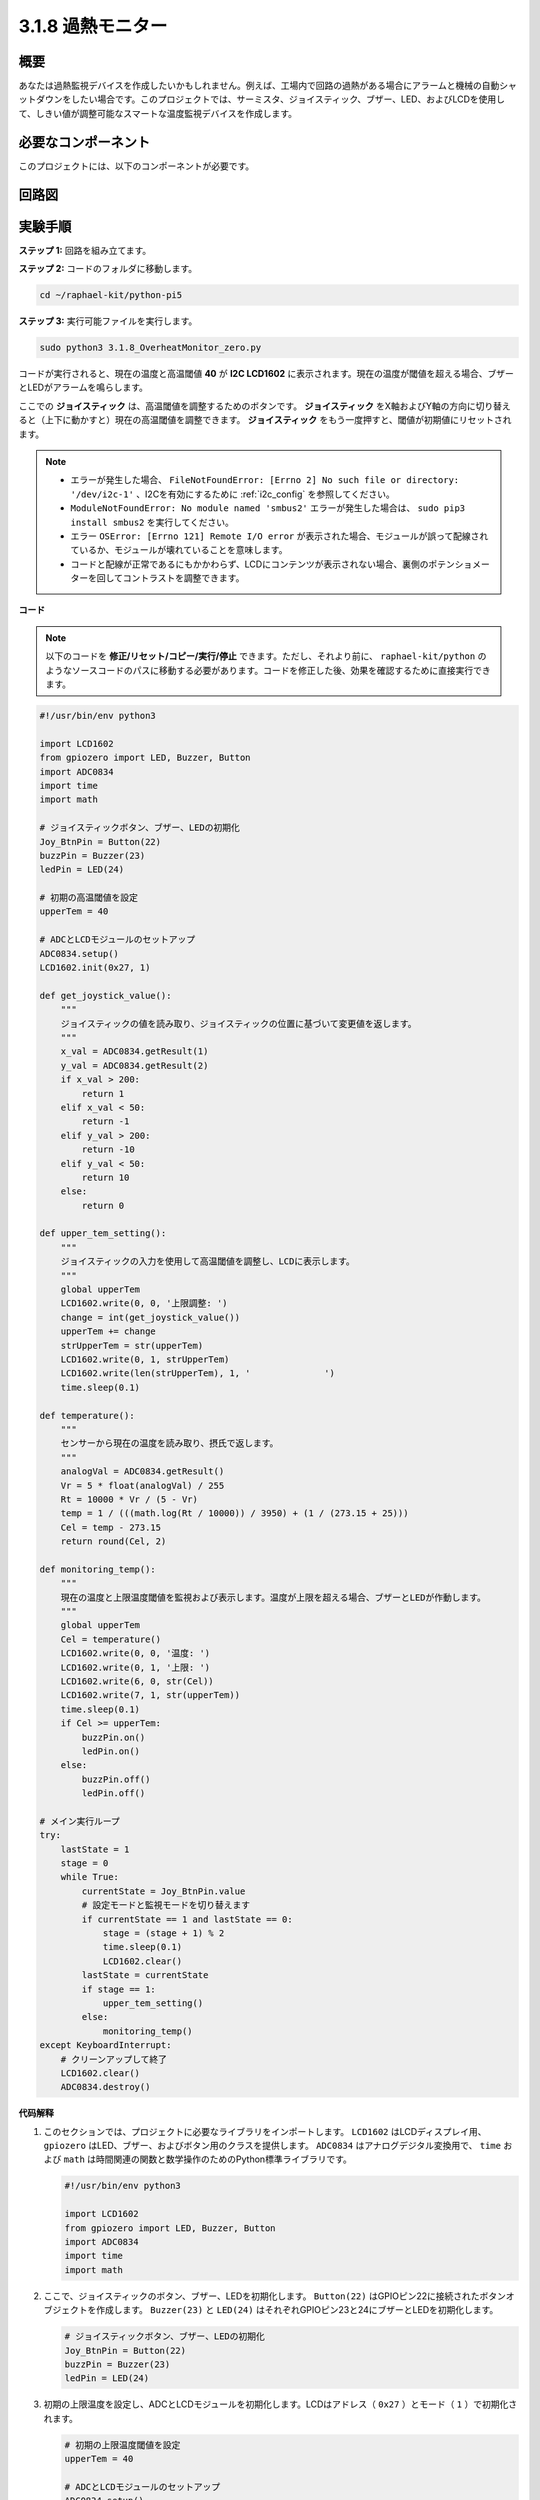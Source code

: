 .. _3.1.8_py_pi5_monitor:

3.1.8 過熱モニター
================================

概要
-------------------

あなたは過熱監視デバイスを作成したいかもしれません。例えば、工場内で回路の過熱がある場合にアラームと機械の自動シャットダウンをしたい場合です。このプロジェクトでは、サーミスタ、ジョイスティック、ブザー、LED、およびLCDを使用して、しきい値が調整可能なスマートな温度監視デバイスを作成します。

必要なコンポーネント
------------------------------

このプロジェクトには、以下のコンポーネントが必要です。

.. image:: ../python_pi5/img/4.1.13_overheat_monitor_list.png
    :width: 800
    :align: center

回路図
--------------------------

.. image:: ../python_pi5/img/4.1.13_overheat_monitor_schematic.png
   :align: center

実験手順
-----------------------------

**ステップ 1:** 回路を組み立てます。

.. image:: ../python_pi5/img/4.1.13_overheat_monitor_circuit.png

**ステップ 2:** コードのフォルダに移動します。

.. raw:: html

   <run></run>

.. code-block:: 

    cd ~/raphael-kit/python-pi5

**ステップ 3:** 実行可能ファイルを実行します。

.. raw:: html

   <run></run>

.. code-block:: 

    sudo python3 3.1.8_OverheatMonitor_zero.py

コードが実行されると、現在の温度と高温閾値 **40** が **I2C LCD1602** に表示されます。現在の温度が閾値を超える場合、ブザーとLEDがアラームを鳴らします。

ここでの **ジョイスティック** は、高温閾値を調整するためのボタンです。 **ジョイスティック** をX軸およびY軸の方向に切り替えると（上下に動かすと）現在の高温閾値を調整できます。 **ジョイスティック** をもう一度押すと、閾値が初期値にリセットされます。

.. note::

    * エラーが発生した場合、 ``FileNotFoundError: [Errno 2] No such file or directory: '/dev/i2c-1'`` 、I2Cを有効にするために :ref:`i2c_config` を参照してください。
    * ``ModuleNotFoundError: No module named 'smbus2'`` エラーが発生した場合は、 ``sudo pip3 install smbus2`` を実行してください。
    * エラー ``OSError: [Errno 121] Remote I/O error`` が表示された場合、モジュールが誤って配線されているか、モジュールが壊れていることを意味します。
    * コードと配線が正常であるにもかかわらず、LCDにコンテンツが表示されない場合、裏側のポテンショメーターを回してコントラストを調整できます。

**コード**

.. note::
    以下のコードを **修正/リセット/コピー/実行/停止** できます。ただし、それより前に、 ``raphael-kit/python`` のようなソースコードのパスに移動する必要があります。コードを修正した後、効果を確認するために直接実行できます。

.. raw:: html

    <run></run>

.. code-block:: python

   #!/usr/bin/env python3

   import LCD1602
   from gpiozero import LED, Buzzer, Button
   import ADC0834
   import time
   import math

   # ジョイスティックボタン、ブザー、LEDの初期化
   Joy_BtnPin = Button(22)
   buzzPin = Buzzer(23)
   ledPin = LED(24)

   # 初期の高温閾値を設定
   upperTem = 40

   # ADCとLCDモジュールのセットアップ
   ADC0834.setup()
   LCD1602.init(0x27, 1)

   def get_joystick_value():
       """
       ジョイスティックの値を読み取り、ジョイスティックの位置に基づいて変更値を返します。
       """
       x_val = ADC0834.getResult(1)
       y_val = ADC0834.getResult(2)
       if x_val > 200:
           return 1
       elif x_val < 50:
           return -1
       elif y_val > 200:
           return -10
       elif y_val < 50:
           return 10
       else:
           return 0

   def upper_tem_setting():
       """
       ジョイスティックの入力を使用して高温閾値を調整し、LCDに表示します。
       """
       global upperTem
       LCD1602.write(0, 0, '上限調整: ')
       change = int(get_joystick_value())
       upperTem += change
       strUpperTem = str(upperTem)
       LCD1602.write(0, 1, strUpperTem)
       LCD1602.write(len(strUpperTem), 1, '              ')
       time.sleep(0.1)

   def temperature():
       """
       センサーから現在の温度を読み取り、摂氏で返します。
       """
       analogVal = ADC0834.getResult()
       Vr = 5 * float(analogVal) / 255
       Rt = 10000 * Vr / (5 - Vr)
       temp = 1 / (((math.log(Rt / 10000)) / 3950) + (1 / (273.15 + 25)))
       Cel = temp - 273.15
       return round(Cel, 2)

   def monitoring_temp():
       """
       現在の温度と上限温度閾値を監視および表示します。温度が上限を超える場合、ブザーとLEDが作動します。
       """
       global upperTem
       Cel = temperature()
       LCD1602.write(0, 0, '温度: ')
       LCD1602.write(0, 1, '上限: ')
       LCD1602.write(6, 0, str(Cel))
       LCD1602.write(7, 1, str(upperTem))
       time.sleep(0.1)
       if Cel >= upperTem:
           buzzPin.on()
           ledPin.on()
       else:
           buzzPin.off()
           ledPin.off()

   # メイン実行ループ
   try:
       lastState = 1
       stage = 0
       while True:
           currentState = Joy_BtnPin.value
           # 設定モードと監視モードを切り替えます
           if currentState == 1 and lastState == 0:
               stage = (stage + 1) % 2
               time.sleep(0.1)
               LCD1602.clear()
           lastState = currentState
           if stage == 1:
               upper_tem_setting()
           else:
               monitoring_temp()
   except KeyboardInterrupt:
       # クリーンアップして終了
       LCD1602.clear()
       ADC0834.destroy()

**代码解释**

#. このセクションでは、プロジェクトに必要なライブラリをインポートします。 ``LCD1602`` はLCDディスプレイ用、 ``gpiozero`` はLED、ブザー、およびボタン用のクラスを提供します。 ``ADC0834`` はアナログデジタル変換用で、 ``time`` および ``math`` は時間関連の関数と数学操作のためのPython標準ライブラリです。

   .. code-block:: python

       #!/usr/bin/env python3

       import LCD1602
       from gpiozero import LED, Buzzer, Button
       import ADC0834
       import time
       import math

#. ここで、ジョイスティックのボタン、ブザー、LEDを初期化します。 ``Button(22)`` はGPIOピン22に接続されたボタンオブジェクトを作成します。 ``Buzzer(23)`` と ``LED(24)`` はそれぞれGPIOピン23と24にブザーとLEDを初期化します。

   .. code-block:: python

       # ジョイスティックボタン、ブザー、LEDの初期化
       Joy_BtnPin = Button(22)
       buzzPin = Buzzer(23)
       ledPin = LED(24)

#. 初期の上限温度を設定し、ADCとLCDモジュールを初期化します。LCDはアドレス（ ``0x27`` ）とモード（ ``1`` ）で初期化されます。

   .. code-block:: python

       # 初期の上限温度閾値を設定
       upperTem = 40

       # ADCとLCDモジュールのセットアップ
       ADC0834.setup()
       LCD1602.init(0x27, 1)

#. この関数はジョイスティックのXとYの値をADC0834を使用して読み取り、ジョイスティックの位置に基づいて変更値を返します。この変更値は温度の閾値を調整するために使用されます。

   .. code-block:: python

       def get_joystick_value():
           """
           ジョイスティックの値を読み取り、ジョイスティックの位置に基づいて変更値を返します。
           """
           x_val = ADC0834.getResult(1)
           y_val = ADC0834.getResult(2)
           if x_val > 200:
               return 1
           elif x_val < 50:
               return -1
           elif y_val > 200:
               return -10
           elif y_val < 50:
               return 10
           else:
               return 0

#. ジョイスティックの入力を使用して上限温度を調整し、新しい閾値をLCDに表示します。

   .. code-block:: python

       def upper_tem_setting():
           """
           ジョイスティックの入力を使用して上限温度閾値を調整し、LCDに表示します。
           """
           global upperTem
           LCD1602.write(0, 0, '上限調整: ')
           change = int(get_joystick_value())
           upperTem += change
           strUpperTem = str(upperTem)
           LCD1602.write(0, 1, strUpperTem)
           LCD1602.write(len(strUpperTem), 1, '              ')
           time.sleep(0.1)

#. センサーから現在の温度を読み取り、摂氏に変換します。

   .. code-block:: python

       def temperature():
           """
           センサーから現在の温度を読み取り、摂氏で返します。
           """
           analogVal = ADC0834.getResult()
           Vr = 5 * float(analogVal) / 255
           Rt = 10000 * Vr / (5 - Vr)
           temp = 1 / (((math.log(Rt / 10000)) / 3950) + (1 / (273.15 + 25)))
           Cel = temp - 273.15
           return round(Cel, 2)

#. 現在の温度と上限温度閾値を監視し、LCDに表示します。温度が上限を超える場合、ブザーとLEDが作動します。

   .. code-block:: python

       def monitoring_temp():
           """
           現在の温度と上限温度閾値を監視し、LCDに表示します。温度が上限を超える場合、ブザーとLEDが作動します。
           """
           global upperTem
           Cel = temperature()
           LCD1602.write(0, 0, '温度: ')
           LCD1602.write(0, 1, '上限: ')
           LCD1602.write(6, 0, str(Cel))
           LCD1602.write(7, 1, str(upperTem))
           time.sleep(0.1)
           if Cel >= upperTem:
               buzzPin.on()
               ledPin.on()
           else:
               buzzPin.off()
               ledPin.off()

#. メイン実行ループはジョイスティックボタンの押下に基づいて設定モードと監視モードを切り替えます。設定または温度の監視を継続的に更新します。

   .. code-block:: python

       # メイン実行ループ
       try:
           lastState = 1
           stage = 0
           while True:
               currentState = Joy_BtnPin.value
               # 設定モードと監視モードを切り替える
               if currentState == 1 and lastState == 0:
                   stage = (stage + 1) % 2
                   time.sleep(0.1)
                   LCD1602.clear()
               lastState = currentState
               if stage == 1:
                   upper_tem_setting()
               else:
                   monitoring_temp()
       except KeyboardInterrupt:
           # クリーンアップして終了
           LCD1602.clear()
           ADC0834.destroy()
